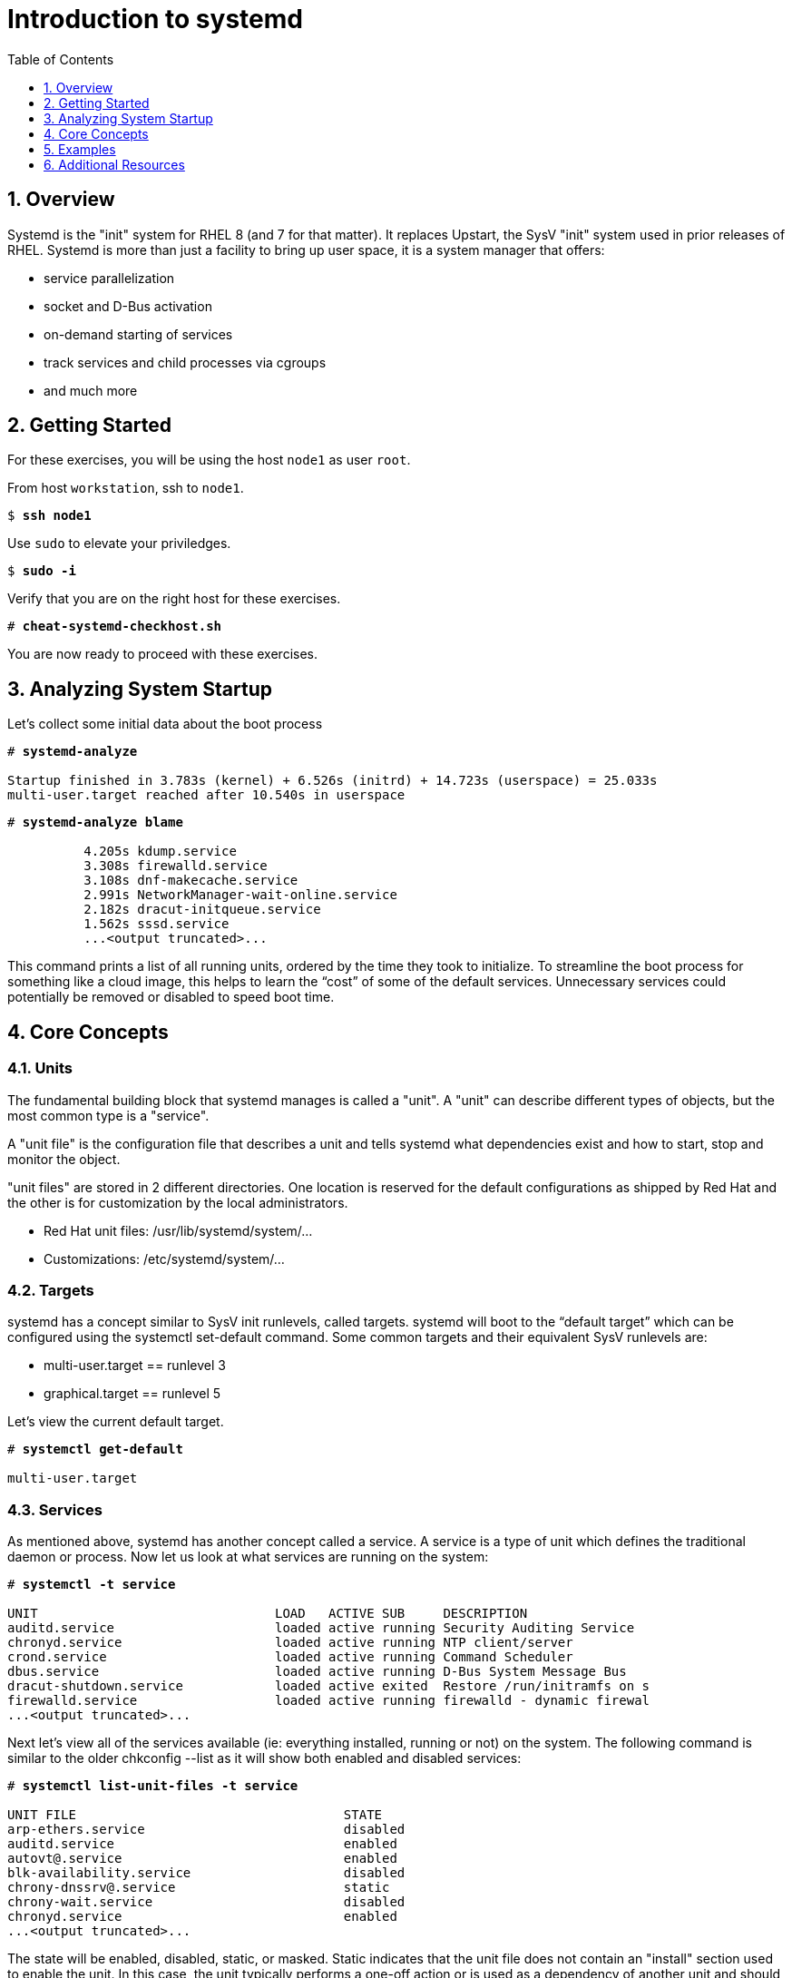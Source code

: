 :sectnums:
:sectnumlevels: 3
:markup-in-source: verbatim,attributes,quotes
ifdef::env-github[]
:tip-caption: :bulb:
:note-caption: :information_source:
:important-caption: :heavy_exclamation_mark:
:caution-caption: :fire:
:warning-caption: :warning:
endif::[]


:toc:
:toclevels: 1

= Introduction to systemd

== Overview

Systemd is the "init" system for RHEL 8 (and 7 for that matter).  It replaces Upstart, the SysV "init" system used in prior releases of RHEL.  Systemd is more than just a facility to bring up user space, it is a system manager that offers:

  * service parallelization
  * socket and D-Bus activation
  * on-demand starting of services
  * track services and child processes via cgroups
  * and much more

== Getting Started

For these exercises, you will be using the host `node1` as user `root`.

From host `workstation`, ssh to `node1`.

[source,bash,options="nowrap",subs="{markup-in-source}"]
----
$ *ssh node1*
----

Use `sudo` to elevate your priviledges.

[source,bash,options="nowrap",subs="{markup-in-source}"]
----
$ *sudo -i*
----

Verify that you are on the right host for these exercises.

[source,bash,options="nowrap",subs="{markup-in-source}"]
----
# *cheat-systemd-checkhost.sh*
----

You are now ready to proceed with these exercises.

== Analyzing System Startup

Let's collect some initial data about the boot process

[source,bash,options="nowrap",subs="{markup-in-source}"]
----
# *systemd-analyze*

Startup finished in 3.783s (kernel) + 6.526s (initrd) + 14.723s (userspace) = 25.033s
multi-user.target reached after 10.540s in userspace
----

[source,bash,options="nowrap",subs="{markup-in-source}"]
----
# *systemd-analyze blame*

          4.205s kdump.service
          3.308s firewalld.service
          3.108s dnf-makecache.service
          2.991s NetworkManager-wait-online.service
          2.182s dracut-initqueue.service
          1.562s sssd.service
          ...<output truncated>...
----

This command prints a list of all running units, ordered by the time they took to initialize.  To streamline the boot process for something like a cloud image, this helps to learn the “cost” of some of the default services.  Unnecessary services could potentially be removed or disabled to speed boot time.

== Core Concepts

=== Units

The fundamental building block that systemd manages is called a "unit".  A "unit" can describe different types of objects, but the most common type is a "service".  

A "unit file" is the configuration file that describes a unit and tells systemd what dependencies exist and how to start, stop and monitor the object.

"unit files" are stored in 2 different directories.  One location is reserved for the default configurations as shipped by Red Hat and the other is for customization by the local administrators.

  * Red Hat unit files:    /usr/lib/systemd/system/...
  * Customizations:        /etc/systemd/system/...

=== Targets
systemd has a concept similar to SysV init runlevels, called targets.  systemd will boot to the “default target” which can be configured using the systemctl set-default command.  Some common targets and their equivalent SysV runlevels are:

  * multi-user.target == runlevel 3
  * graphical.target == runlevel 5

Let's view the current default target.

[source,bash,options="nowrap",subs="{markup-in-source}"]
----
# *systemctl get-default*

multi-user.target
----

=== Services
As mentioned above, systemd has another concept called a service.  A service is a type of unit which defines the traditional daemon or process.  Now let us look at what services are running on the system:

[source,bash,options="nowrap",subs="{markup-in-source}"]
----
# *systemctl -t service*

UNIT                               LOAD   ACTIVE SUB     DESCRIPTION                     
auditd.service                     loaded active running Security Auditing Service       
chronyd.service                    loaded active running NTP client/server               
crond.service                      loaded active running Command Scheduler               
dbus.service                       loaded active running D-Bus System Message Bus        
dracut-shutdown.service            loaded active exited  Restore /run/initramfs on s
firewalld.service                  loaded active running firewalld - dynamic firewal
...<output truncated>...
----

Next let's view all of the services available (ie: everything installed, running or not) on the system. The following command is similar to the older chkconfig --list as it will show both enabled and disabled services:

[source,bash,options="nowrap",subs="{markup-in-source}"]
----
# *systemctl list-unit-files -t service*

UNIT FILE                                   STATE   
arp-ethers.service                          disabled
auditd.service                              enabled 
autovt@.service                             enabled 
blk-availability.service                    disabled
chrony-dnssrv@.service                      static  
chrony-wait.service                         disabled
chronyd.service                             enabled 
...<output truncated>...
----

The state will  be enabled, disabled, static, or masked.  Static indicates that the unit file does not contain an "install" section used to enable the unit.  In this case, the unit typically performs a one-off action or is used as a dependency of another unit and should not be run by itself.

== Examples

=== Installing a LAMP stack

Now that we have a good idea of what’s installed on our system, let’s get a basic lamp stack up and running.  If you prefer not to type all of these commands, there is a cheat script below to save you some time.

Let us install some packages.

[source,bash,options="nowrap",subs="{markup-in-source}"]
----
# *yum install -y httpd mariadb-server mariadb*

...snip ...
Package httpd-2.4.37-16.module+el8.1.0+4134+e6bad0ed.x86_64 is already installed.
Package mariadb-server-3:10.3.17-1.module+el8.1.0+3974+90eded84.x86_64 is already installe
d.
Package mariadb-3:10.3.17-1.module+el8.1.0+3974+90eded84.x86_64 is already installed.
Dependencies resolved.
Nothing to do.
Complete!
----

Now it's time to enable the relevant system services.

NOTE: The "enable --now" syntax was introduced in a recent release of RHEL 7 and of course now in RHEL 8.  It allows for permanently enabling as well as immediately starting services in a single command.

[source,bash,options="nowrap",subs="{markup-in-source}"]
----
# *systemctl enable --now httpd mariadb*

Created symlink /etc/systemd/system/multi-user.target.wants/httpd.service → /usr/lib/systemd/system/httpd.service.
Created symlink /etc/systemd/system/mysql.service → /usr/lib/systemd/system/mariadb.service.
Created symlink /etc/systemd/system/mysqld.service → /usr/lib/systemd/system/mariadb.service.
Created symlink /etc/systemd/system/multi-user.target.wants/mariadb.service → /usr/lib/systemd/system/mariadb.service.
----

Now let's check the status.  You should see two separate sections in the output, one for httpd and one for mariadb.

[source,bash,options="nowrap",subs="{markup-in-source}"]
----
# *systemctl status httpd mariadb*

● httpd.service - The Apache HTTP Server
   Loaded: loaded (/usr/lib/systemd/system/httpd.service; enabled; vendor preset: disabled)
   Active: active (running) since Wed 2019-05-01 21:37:54 EDT; 12s ago
     Docs: man:httpd.service(8)
 Main PID: 5135 (httpd)
   Status: "Running, listening on: port 80"
    Tasks: 213 (limit: 24007)
   Memory: 26.5M
   CGroup: /system.slice/httpd.service
           ├─5135 /usr/sbin/httpd -DFOREGROUND
           ├─5163 /usr/sbin/httpd -DFOREGROUND
        ...<output truncated>...
----

Last but not least, you need to enable a firewall port.

[source,bash,options="nowrap",subs="{markup-in-source}"]
----
# *firewall-cmd --add-service=http*

success
----

So as promised, here is a cheat script that performs all of the above steps.

[source,bash,options="nowrap",subs="{markup-in-source}"]
----
# *cheat-systemd-lamp.sh*
----


=== Customizing Unit Files

systemd controls more than daemons or services. For this lab, we will primarily be working with service units but it's important to know that systemd is handling the dependencies between other types: sockets, timers, mounts, swap, slices, etc.

Unit files are stored in one of three places:

  * '/usr/lib/systemd/system' - default configs that ship with the RHEL and are updated by regular maintenance
  * '/etc/systemd/system' - custom configs that persist and replace (or augment) default configs
  * '/run/systemd/system' - runtime changes that won't persist

While the defaults for unit files won’t need to be altered most of the time, there will be circumstances where changing the defaults is quite beneficial. These could include hardware or software watchdog monitoring, tunings, resource management, or many other reasons.

Create a drop-in configuration file to extend the default httpd.service unit

==== Modify httpd

.[root@node1]#
[source,bash,options="nowrap",subs="{markup-in-source}"]
----
cheat-systemd-httpdconfig.sh

# Contents of /etc/systemd/system/httpd.service.d/50-httpd.conf
[Service]
Restart=always
OOMScoreAdjust=-1000
----

Notify systemd of the changes.

[source,bash,options="nowrap",subs="{markup-in-source}"]
----
# *systemctl daemon-reload*

# *systemctl status httpd*
----

.Command Output
[source,indent=4]
----
● httpd.service - The Apache HTTP Server
   Loaded: loaded (/usr/lib/systemd/system/httpd.service; enabled; vendor preset: disabled)
  Drop-In: /etc/systemd/system/httpd.service.d
           └─50-httpd.conf
   Active: active (running) since Wed 2019-05-01 21:37:54 EDT; 11min ago
     Docs: man:httpd.service(8)
 Main PID: 5135 (httpd)
   Status: "Running, listening on: port 80"
    Tasks: 213 (limit: 24007)
   Memory: 26.5M
   CGroup: /system.slice/httpd.service
           ├─5135 /usr/sbin/httpd -DFOREGROUND
           ├─5163 /usr/sbin/httpd -DFOREGROUND
----

Notice that systemctl status displays that the unit has been extended with a drop-in file.

OOMScoreAdjust is used by the Kernel's Out Of Memory killer and is an  integer between -1000 (to disable OOM killing for this process) and 1000 (to make killing of this process under memory pressure very likely).  

[discrete]
==== Modify mariadb

Similar to what you did in the last step, extend the mariadb.service unit with Restart=always. 

This time we'll use systemctl to create the drop-in and notify systemd of the changes.

.[root@node1]#
[source,bash,options="nowrap",subs="{markup-in-source}"]
----
systemctl edit mariadb
----

.Type the following using the editor:
[source,indent=4]
----
[Service]
Restart=always
----

Save and quit the editor, and view the unit

[source,bash,options="nowrap",subs="{markup-in-source}"]
----
# *systemctl cat mariadb*

...snip...
# Restart crashed server only, on-failure would also restart, for example, when
# my.cnf contains unknown option
Restart=on-abort
RestartSec=5s

UMask=007

# Give a reasonable amount of time for the server to start up/shut down
TimeoutSec=300

# Place temp files in a secure directory, not /tmp
PrivateTmp=true

# /etc/systemd/system/mariadb.service.d/override.conf
[Service]
Restart=always
----

[source,bash,options="nowrap",subs="{markup-in-source}"]
----
# *systemctl status mariadb*

● mariadb.service - MariaDB 10.3 database server
   Loaded: loaded (/usr/lib/systemd/system/mariadb.service; enabled; vendor preset: disab>
  Drop-In: /etc/systemd/system/mariadb.service.d
           └─override.conf
   Active: active (running) since Thu 2020-04-16 13:10:45 EDT; 9s ago
     Docs: man:mysqld(8)
           https://mariadb.com/kb/en/library/systemd/
  Process: 28674 ExecStartPost=/usr/libexec/mysql-check-upgrade (code=exited, status=0/SU>
  Process: 28325 ExecStartPre=/usr/libexec/mysql-prepare-db-dir mariadb.service (code=exi>
  Process: 28300 ExecStartPre=/usr/libexec/mysql-check-socket (code=exited, status=0/SUCC>
 Main PID: 28642 (mysqld)
   Status: "Taking your SQL requests now..."
    Tasks: 30 (limit: 23999)
   Memory: 84.5M
   CGroup: /system.slice/mariadb.service
           └─28642 /usr/libexec/mysqld --basedir=/usr
----

Notice that `systemctl edit` allows inserting the content for the drop-in and also handles the `systemctl daemon-reload` automatically. Also notice that `systemctl cat` is a quick and easy way to view the contents of a unit & and it's drop-ins.

== Additional Resources

Red Hat Documentation

    * link:https://access.redhat.com/documentation/en-us/red_hat_enterprise_linux/8/html/configuring_basic_system_settings/managing-services-with-systemd_configuring-basic-system-settings[Managing Services with Systemd]

[discrete]
== End of Unit

////
Always end files with a blank line to avoid include problems.
////
